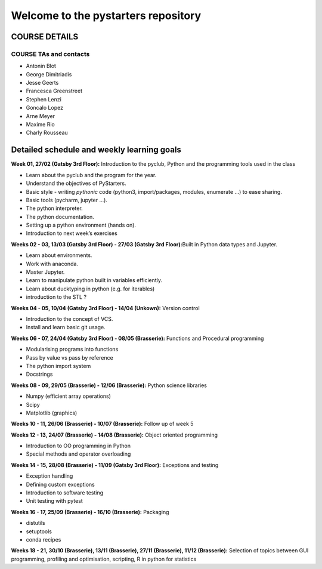 Welcome to the pystarters repository
====================================

COURSE DETAILS
--------------

COURSE TAs and contacts
_______________________

- Antonin Blot
- George Dimitriadis
- Jesse Geerts
- Francesca Greenstreet
- Stephen Lenzi
- Goncalo Lopez
- Arne Meyer
- Maxime Rio
- Charly Rousseau 


Detailed schedule and weekly learning goals
-------------------------------------------

**Week 01, 27/02 (Gatsby 3rd Floor):** Introduction to the pyclub, Python and the
programming tools used in the class

-  Learn about the pyclub and the program for the year.

-  Understand the objectives of PyStarters.

-  Basic style - writing *pythonic* code (python3, import/packages,
   modules, enumerate …) to ease sharing.

-  Basic tools (pycharm, jupyter …).

-  The python interpreter.

-  The python documentation.

-  Setting up a python environment (hands on).

-  Introduction to next week’s exercises

**Weeks 02 - 03, 13/03 (Gatsby 3rd Floor) - 27/03 (Gatsby 3rd Floor):**\ Built in Python data types and
Jupyter.

-  Learn about environments.

-  Work with anaconda.

-  Master Jupyter.

-  Learn to manipulate python built in variables efficiently.

-  Learn about ducktyping in python (e.g. for iterables)

-  introduction to the STL ?

**Weeks 04 - 05, 10/04 (Gatsby 3rd Floor) - 14/04 (Unkown):** Version control

-  Introduction to the concept of VCS.

-  Install and learn basic git usage.

**Weeks 06 - 07, 24/04 (Gatsby 3rd Floor) - 08/05 (Brasserie):** Functions and Procedural programming

-  Modularising programs into functions

-  Pass by value vs pass by reference

-  The python import system

-  Docstrings

**Weeks 08 - 09, 29/05 (Brasserie) - 12/06 (Brasserie):** Python science libraries

-  Numpy (efficient array operations)

-  Scipy

-  Matplotlib (graphics)

**Weeks 10 - 11, 26/06 (Brasserie) - 10/07 (Brasserie):** Follow up of week 5

**Weeks 12 - 13, 24/07 (Brasserie) - 14/08 (Brasserie):** Object oriented programming

-  Introduction to OO programming in Python

-  Special methods and operator overloading

**Weeks 14 - 15, 28/08 (Brasserie) - 11/09 (Gatsby 3rd Floor):** Exceptions and testing

-  Exception handling

-  Defining custom exceptions

-  Introduction to software testing

-  Unit testing with pytest

**Weeks 16 - 17, 25/09 (Brasserie) - 16/10 (Brasserie):** Packaging

-  distutils

-  setuptools

-  conda recipes

**Weeks 18 - 21, 30/10 (Brasserie), 13/11 (Brasserie), 27/11 (Brasserie), 11/12 (Brasserie):** Selection of topics
between GUI programming, profiling and optimisation, scripting, R in
python for statistics


